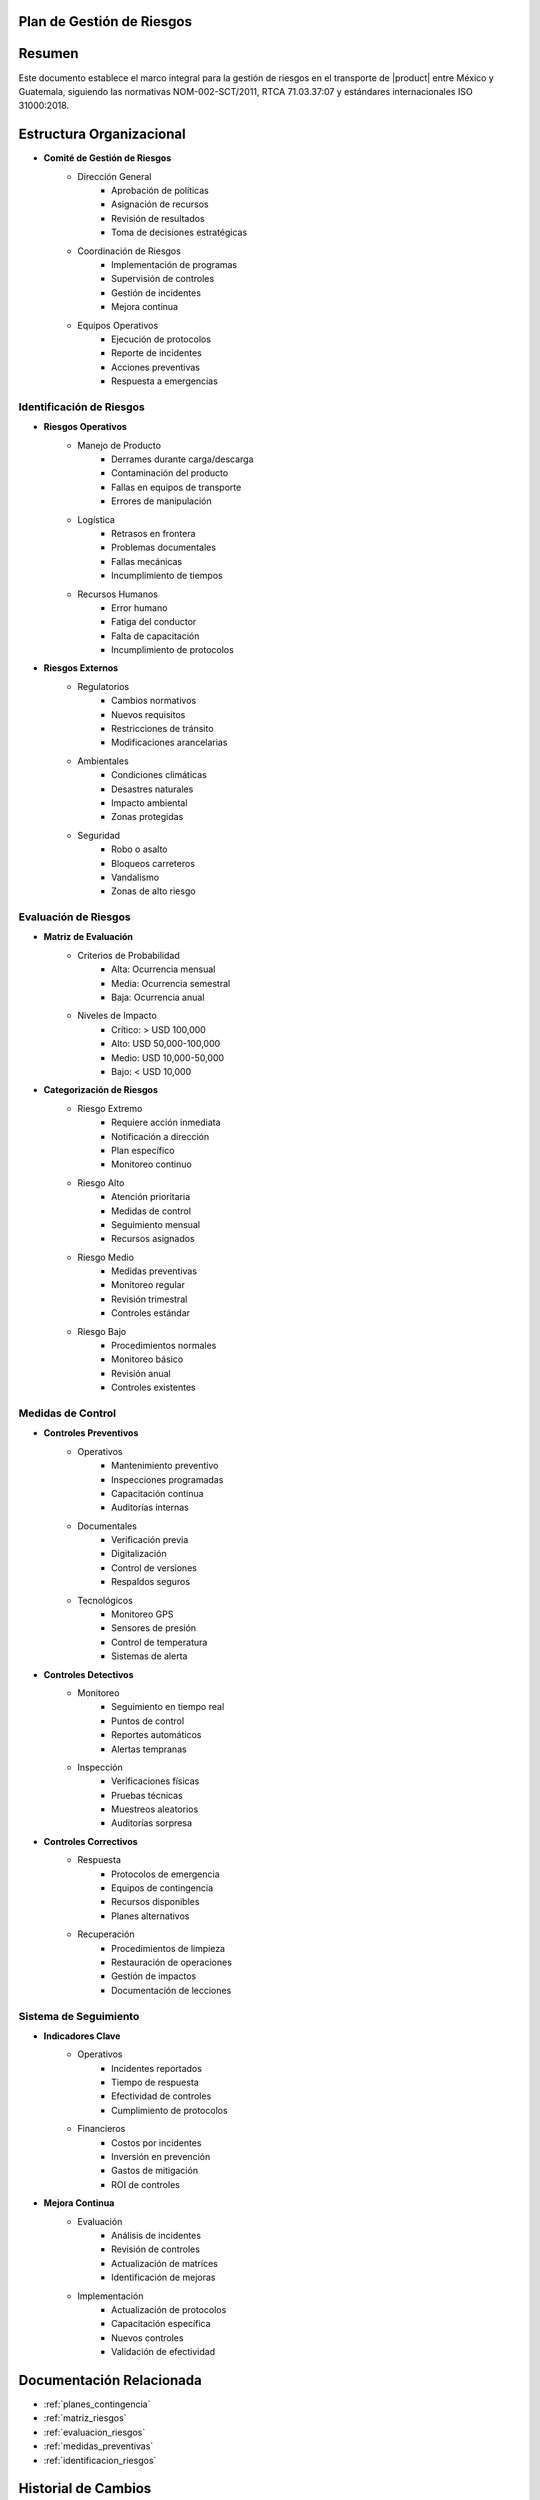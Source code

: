 .. _plan_gestion_riesgos:


Plan de Gestión de Riesgos
==========================

.. meta::
   :description: Plan integral de gestión de riesgos para el transporte de ácido sulfúrico entre México y Guatemala
   :keywords: gestión riesgos, prevención, mitigación, emergencias, HAZMAT, NOM, RTCA, ISO 31000

Resumen
=======

Este documento establece el marco integral para la gestión de riesgos en el transporte de |product| entre México y Guatemala, siguiendo las normativas NOM-002-SCT/2011, RTCA 71.03.37:07 y estándares internacionales ISO 31000:2018.

Estructura Organizacional
=========================

* **Comité de Gestión de Riesgos**
    - Dirección General
        * Aprobación de políticas
        * Asignación de recursos
        * Revisión de resultados
        * Toma de decisiones estratégicas
    - Coordinación de Riesgos
        * Implementación de programas
        * Supervisión de controles
        * Gestión de incidentes
        * Mejora continua
    - Equipos Operativos
        * Ejecución de protocolos
        * Reporte de incidentes
        * Acciones preventivas
        * Respuesta a emergencias

Identificación de Riesgos
-------------------------

* **Riesgos Operativos**
    - Manejo de Producto
        * Derrames durante carga/descarga
        * Contaminación del producto
        * Fallas en equipos de transporte
        * Errores de manipulación
    - Logística
        * Retrasos en frontera
        * Problemas documentales
        * Fallas mecánicas
        * Incumplimiento de tiempos
    - Recursos Humanos
        * Error humano
        * Fatiga del conductor
        * Falta de capacitación
        * Incumplimiento de protocolos

* **Riesgos Externos**
    - Regulatorios
        * Cambios normativos
        * Nuevos requisitos
        * Restricciones de tránsito
        * Modificaciones arancelarias
    - Ambientales
        * Condiciones climáticas
        * Desastres naturales
        * Impacto ambiental
        * Zonas protegidas
    - Seguridad
        * Robo o asalto
        * Bloqueos carreteros
        * Vandalismo
        * Zonas de alto riesgo

Evaluación de Riesgos
---------------------

* **Matriz de Evaluación**
    - Criterios de Probabilidad
        * Alta: Ocurrencia mensual
        * Media: Ocurrencia semestral
        * Baja: Ocurrencia anual
    - Niveles de Impacto
        * Crítico: > USD 100,000
        * Alto: USD 50,000-100,000
        * Medio: USD 10,000-50,000
        * Bajo: < USD 10,000

* **Categorización de Riesgos**
    - Riesgo Extremo
        * Requiere acción inmediata
        * Notificación a dirección
        * Plan específico
        * Monitoreo continuo
    - Riesgo Alto
        * Atención prioritaria
        * Medidas de control
        * Seguimiento mensual
        * Recursos asignados
    - Riesgo Medio
        * Medidas preventivas
        * Monitoreo regular
        * Revisión trimestral
        * Controles estándar
    - Riesgo Bajo
        * Procedimientos normales
        * Monitoreo básico
        * Revisión anual
        * Controles existentes

Medidas de Control
------------------

* **Controles Preventivos**
    - Operativos
        * Mantenimiento preventivo
        * Inspecciones programadas
        * Capacitación continua
        * Auditorías internas
    - Documentales
        * Verificación previa
        * Digitalización
        * Control de versiones
        * Respaldos seguros
    - Tecnológicos
        * Monitoreo GPS
        * Sensores de presión
        * Control de temperatura
        * Sistemas de alerta

* **Controles Detectivos**
    - Monitoreo
        * Seguimiento en tiempo real
        * Puntos de control
        * Reportes automáticos
        * Alertas tempranas
    - Inspección
        * Verificaciones físicas
        * Pruebas técnicas
        * Muestreos aleatorios
        * Auditorías sorpresa

* **Controles Correctivos**
    - Respuesta
        * Protocolos de emergencia
        * Equipos de contingencia
        * Recursos disponibles
        * Planes alternativos
    - Recuperación
        * Procedimientos de limpieza
        * Restauración de operaciones
        * Gestión de impactos
        * Documentación de lecciones

Sistema de Seguimiento
----------------------

* **Indicadores Clave**
    - Operativos
        * Incidentes reportados
        * Tiempo de respuesta
        * Efectividad de controles
        * Cumplimiento de protocolos
    - Financieros
        * Costos por incidentes
        * Inversión en prevención
        * Gastos de mitigación
        * ROI de controles

* **Mejora Continua**
    - Evaluación
        * Análisis de incidentes
        * Revisión de controles
        * Actualización de matrices
        * Identificación de mejoras
    - Implementación
        * Actualización de protocolos
        * Capacitación específica
        * Nuevos controles
        * Validación de efectividad

Documentación Relacionada
=========================

* :ref:`planes_contingencia`
* :ref:`matriz_riesgos`
* :ref:`evaluacion_riesgos`
* :ref:`medidas_preventivas`
* :ref:`identificacion_riesgos`

Historial de Cambios
====================

.. list-table::
   :header-rows: 1
   :widths: 15 15 70

   * - Fecha
     - Versión
     - Cambios
   * - 2024-01-15
     - 1.0
     - Creación inicial del documento
   * - 2024-01-15
     - 1.1
     - Actualización completa con estructura detallada de gestión de riesgos y controles específicos